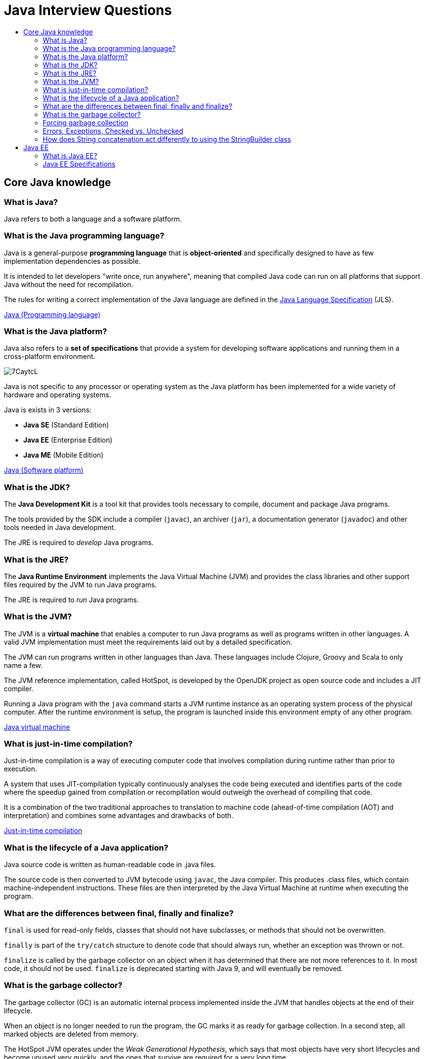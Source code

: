 = Java Interview Questions
:toc:
:toc-title:
:toclevels: 4

== Core Java knowledge

=== What is Java?
Java refers to both a language and a software platform.

=== What is the Java programming language?

Java is a general-purpose *programming language* that is *object-oriented* and specifically designed to have as few implementation dependencies as possible.

It is intended to let developers "write once, run anywhere", meaning that compiled Java code can run on all platforms that support Java without the need for recompilation.

The rules for writing a correct implementation of the Java language are defined in the link:https://docs.oracle.com/javase/specs/[Java Language Specification] (JLS).

link:https://en.wikipedia.org/wiki/Java_(programming_language)[Java (Programming language)]

=== What is the Java platform?
Java also refers to a *set of specifications* that provide a system for developing software applications and running them in a cross-platform environment.

image::https://i.imgur.com/7CaytcL.jpg[]

Java is not specific to any processor or operating system as the Java platform has been implemented for a wide variety of hardware and operating systems.

Java is exists in 3 versions:

* *Java SE* (Standard Edition)
* *Java EE* (Enterprise Edition)
* *Java ME* (Mobile Edition)

link:https://en.wikipedia.org/wiki/Java_(software_platform)[Java (Software platform)]

=== What is the JDK?

The *Java Development Kit* is a tool kit that provides tools necessary to compile, document and package Java programs.

The tools provided by the SDK include a compiler (`javac`), an archiver (`jar`), a documentation generator (`javadoc`) and other tools needed in Java development.

The JRE is required to _develop_ Java programs.

=== What is the JRE?

The *Java Runtime Environment* implements the Java Virtual Machine (JVM) and provides the class libraries and other support files required by the JVM to run Java programs.

The JRE is required to _run_ Java programs.

=== What is the JVM?

The JVM is a *virtual machine* that enables a computer to run Java programs as well as programs written in other languages. A valid JVM implementation must meet the requirements laid out by a detailed specification.

The JVM can run programs written in other languages than Java. These languages include Clojure, Groovy and Scala to only name a few.

The JVM reference implementation, called HotSpot, is developed by the OpenJDK project as open source code and includes a JIT compiler.

Running a Java program with the `java` command starts a JVM runtime instance as an operating system process of the physical computer. After the runtime environment is setup, the program is launched inside this environment empty of any other program.

link:https://en.wikipedia.org/wiki/Java_virtual_machine[Java virtual machine]

=== What is just-in-time compilation?

Just-in-time compilation is a way of executing computer code that involves compilation during runtime rather than prior to execution.

A system that uses JIT-compilation typically continuously analyses the code being executed and identifies parts of the code where the speedup gained from compilation or recompilation would outweigh the overhead of compiling that code.

It is a combination of the two traditional approaches to translation to machine code (ahead-of-time compilation (AOT) and interpretation) and combines some advantages and drawbacks of both.

link:https://en.wikipedia.org/wiki/Just-in-time_compilation[Just-in-time compilation]

=== What is the lifecycle of a Java application?

Java source code is written as human-readable code in .java files.

The source code is then converted to JVM bytecode using `javac`, the Java compiler. This produces .class files, which contain machine-independent instructions. These files are then interpreted by the Java Virtual Machine at runtime when executing the program.

=== What are the differences between final, finally and finalize?

`final` is used for read-only fields, classes that should not have subclasses, or methods that should not be overwritten.

`finally` is part of the `try/catch` structure to denote code that should always run, whether an exception was thrown or not.

`finalize` is called by the garbage collector on an object when it has determined that there are not more references to it. In most code, it should not be used. `finalize` is deprecated starting with Java 9, and will eventually be removed.

=== What is the garbage collector?

The garbage collector (GC) is an automatic internal process implemented inside the JVM that handles objects at the end of their lifecycle.

When an object is no longer needed to run the program, the GC marks it as ready for garbage collection. In a second step, all marked objects are deleted from memory.

The HotSpot JVM operates under the _Weak Generational Hypothesis_, which says that most objects have very short lifecycles and become unused very quickly, and the ones that survive are required for a very long time.

Based on this hypothesis, the memory inside the JVM is divided into separate and individually cleanable areas reserved for different types of objects.

=== Forcing garbage collection

You can make garbage collection happen on the spot by using the `System.gc` method. This method should not be invoked in most real-world systems, for multiple reasons:

. it's costly
. it doesn't trigger the GC immediately, it is just a hint for the JVM to start GC,
. the JVM knows better when GC needs to happen.

=== Errors, Exceptions, Checked vs. Unchecked

`Exception` and `Error` both inherit from `Throwable`, which itself inherits from `Object`.

`Exception` is short for _exceptional event_. They represent conditions that a reasonable application might want to catch. They could cause the termination of the program but are recoverable using try, catch and throw structures. There are two types of exceptions:

. Unchecked exceptions are `RuntimeException` and its subclasses. These may occur at any time during runtime, and are not known by the compiler at compile time.
. Checked exceptions are known to the compiler at compile time. They include `ClassNotFoundException` and `FileNotFoundException`.

`Error` events should not be caught or handled (except in the rarest of cases). They indicate serious problems that a reasonable application should not try to catch, such as `OutOfMemoryError` (the JVM has run out of memory).

```
java.lang.Object
   |
   +--java.lang.Throwable
         |
         +--java.lang.Exception
         |     |
         |     +--java.lang.ClassNotFoundException
         |     |
         |     +--java.io.IOException
         |     |     |
         |     |     +--java.io.FileNotFoundException
         |     |
         |     +--java.lang.RuntimeException
         |           |
         |           +--java.lang.NullPointerException
         |           |
         |           +--java.lang.IndexOutOfBoundsException
         |                 |
         |                 +--java.lang.ArrayIndexOutOfBoundsException
         |
         +--java.lang.Error
               |
               +--java.lang.VirtualMachineError
                     |
                     +--java.lang.OutOfMemoryError
```

=== How does String concatenation act differently to using the StringBuilder class

The JVM optimizes trivial String concatenations by converting them to StringBuilder under the hood.

This means that...
```
String myString = "test";
myString += "add this to the string";
```

...is the same (memory-wise) as:
```
StringBuilder test = new StringBuilder("test");
test.append("add this to the string");
```

On the other hand, if you do non-simple concatenations (like concatenating inside a loop), it is more efficient to use the StringBuilder.

== Java EE

=== What is Java EE?

Java EE is short for Java Platform, Enterprise Edition.

It is a community-driven set of specifications for building enterprise software. The specifications are developed using the Java Community Process, with contributions from industry experts, commercial and open source organizations, and countless individuals.

The Java EE set of specifications extends Java SE with enterprise features such as distributed programming and web services.

Java EE applications run on reference runtimes, that can be microservices or application servers, which handle transactions, security, scalability, concurrency and management of the deployed components.

link:https://www.oracle.com/technetwork/java/javaee/overview/index.html[Java EE at a Glance]

=== Java EE Specifications

Java EE includes several specifications that extend the functionality of the base Java SE APIs.

Here are a few examples.

*Web specifications*:

* Servlet: loq level API that defines how to manage HTTP requests. Many other APIs rely on it.
* *WebSocket* defines a set of APIs to service WebSocket connections.
* *Java Server Faces*, a technology for building user interfaces out of components.
* *Unified Expression Language*, a simple language to bind JSF components to beans

*Web service specifications*:

* *JAX-RS* provides support in creating web services according to Representational State Transfer principles.
* *JAX-WS* provides support in creating SOAP web services.
* *JSON-P* Java API for Json Processing

*Enterprise specifications*:

* *Contexts and Dependency Injection* specifications to provide a dependency injection container, as in Spring,
* *EJB* (Enterprise JavaBean) defines EJB containers that provide transactions (using JTA), RPC calls, concurrency control, dependency injection and access control for business objects.
* *JPA* (Java Persistence API) are specifications about object-relational mapping between database tables and Java classes.
* *JTA* (Java Transaction API) provides support for transactions,
* *Java Message Service* provides a common way for Java programs to create, send, receive and read enterprise messaging system's messages.
